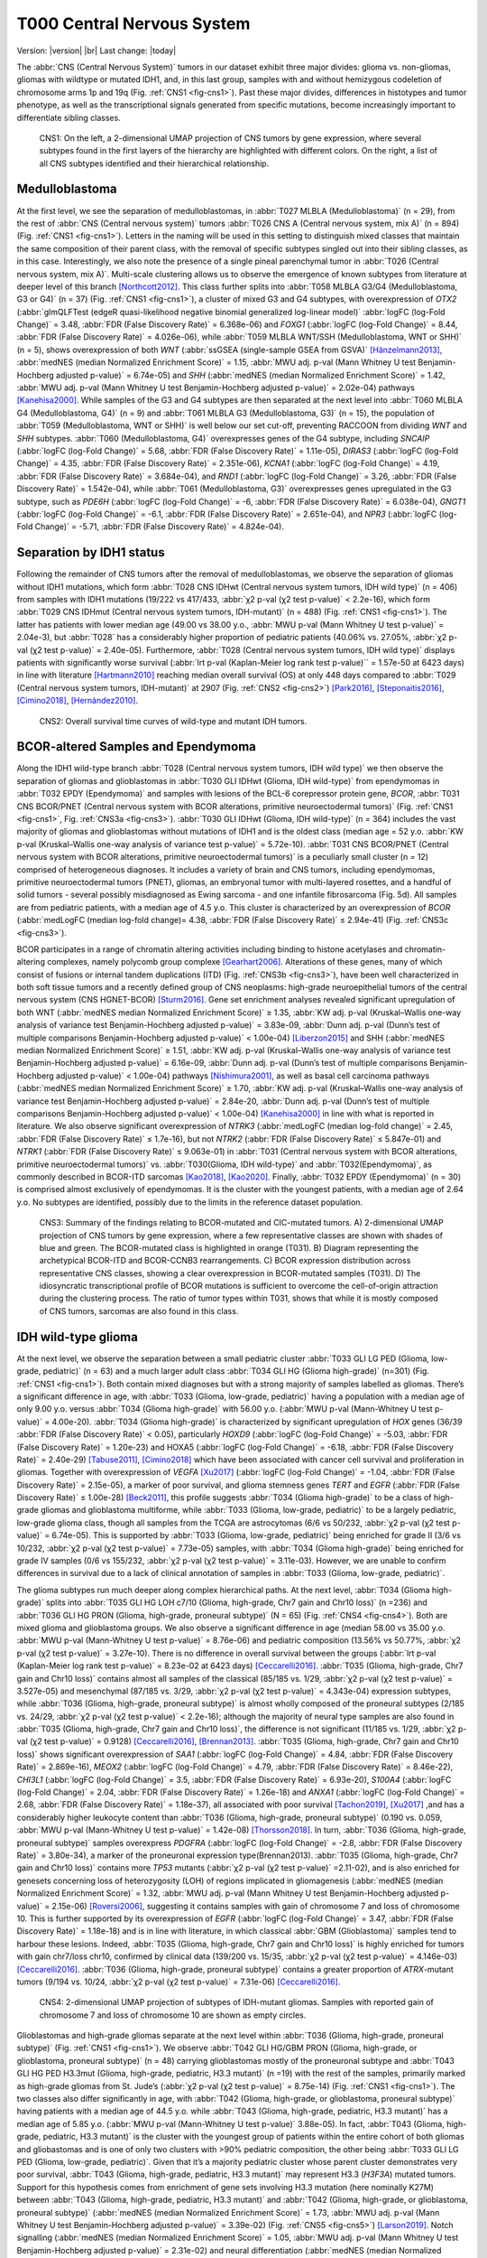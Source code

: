 .. |br| raw:: html

  <br/>

===========================
T000 Central Nervous System 
===========================

Version: |version|
|br| 
Last change: |today|

The :abbr:`CNS (Central Nervous System)` tumors in our dataset exhibit three major divides: 
glioma vs. non-gliomas, gliomas with wildtype or mutated IDH1, 
and, in this last group, samples with and without hemizygous 
codeletion of chromosome arms 1p and 19q (Fig. :ref:`CNS1 <fig-cns1>`). 
Past these major 
divides, differences in histotypes and tumor phenotype, as well 
as the transcriptional signals generated from specific mutations, 
become increasingly important to differentiate sibling classes. 

.. figure:: /img/cns1.png
   :alt: Fig. CNS1
   :name: fig-cns1
   :width: 600px
   
   CNS1: On the left, a 2-dimensional UMAP projection of CNS tumors by gene expression, where several subtypes 
   found in the first layers of the hierarchy are highlighted with different colors. On the right, a list of all CNS subtypes identified
   and their hierarchical relationship. 


Medulloblastoma
===============

At the first level, we see the separation of medulloblastomas, 
in :abbr:`T027 MLBLA (Medulloblastoma)` (n = 29), from the rest of :abbr:`CNS (Central nervous system)` 
tumors :abbr:`T026 CNS A (Central nervous system, mix A)` (n = 894) 
(Fig. :ref:`CNS1 <fig-cns1>`). Letters in the naming will be used in this setting to distinguish mixed 
classes that maintain the same composition of their parent class, with the removal of 
specific subtypes singled out into their sibling classes, as in this case. Interestingly, 
we also note the presence of a single pineal parenchymal tumor in :abbr:`T026 (Central nervous system, mix A)`. Multi-scale clustering 
allows us to observe the emergence of known subtypes from literature at deeper level of 
this branch [Northcott2012]_. This class further splits into :abbr:`T058 MLBLA G3/G4 (Medulloblastoma, G3 or G4)` (n = 37) 
(Fig. :ref:`CNS1 <fig-cns1>`), a cluster of mixed G3 and G4 subtypes, with overexpression of *OTX2* (:abbr:`glmQLFTest (edgeR quasi-likelihood negative binomial generalized log-linear model)` :abbr:`logFC (log-Fold Change)` = 3.48, :abbr:`FDR (False Discovery Rate)` = 6.368e-06) 
and *FOXG1* (:abbr:`logFC (log-Fold Change)` = 8.44, :abbr:`FDR (False Discovery Rate)` = 4.026e-06), while :abbr:`T059 MLBLA WNT/SSH (Medulloblastoma, WNT or SHH)` (n = 5), shows overexpression 
of both *WNT* (:abbr:`ssGSEA (single-sample GSEA from GSVA)` [Hänzelmann2013]_, :abbr:`medNES (median Normalized Enrichment Score)` = 1.15, 
:abbr:`MWU adj. p-val (Mann Whitney U test Benjamin-Hochberg adjusted p-value)` = 6.74e-05) and *SHH* (:abbr:`medNES (median Normalized Enrichment Score)` = 1.42, :abbr:`MWU adj. p-val (Mann Whitney U test Benjamin-Hochberg adjusted p-value)` = 2.02e-04) 
pathways [Kanehisa2000]_. While samples of the G3 and G4 subtypes are then separated 
at the next level into :abbr:`T060 MLBLA G4 (Medulloblastoma, G4)` (n = 9) and :abbr:`T061 MLBLA G3 (Medulloblastoma, G3)` 
(n = 15), the population of :abbr:`T059 (Medulloblastoma, WNT or SHH)` is 
well below our set cut-off, preventing RACCOON from dividing *WNT* and *SHH* subtypes. :abbr:`T060 (Medulloblastoma, G4)` overexpresses 
genes of the G4 subtype, including *SNCAIP* (:abbr:`logFC (log-Fold Change)` = 5.68, :abbr:`FDR (False Discovery Rate)` = 1.11e-05), *DIRAS3* (:abbr:`logFC (log-Fold Change)` = 4.35, 
:abbr:`FDR (False Discovery Rate)` = 2.351e-06), *KCNA1* (:abbr:`logFC (log-Fold Change)` = 4.19, :abbr:`FDR (False Discovery Rate)` = 3.684e-04), and *RND1* (:abbr:`logFC (log-Fold Change)` = 3.26, :abbr:`FDR (False Discovery Rate)` = 1.542e-04), 
while :abbr:`T061 (Medulloblastoma, G3)` overexpresses genes upregulated in the G3 subtype, 
such as *PDE6H* (:abbr:`logFC (log-Fold Change)` = -6, :abbr:`FDR (False Discovery Rate)` = 6.038e-04), *GNGT1* (:abbr:`logFC (log-Fold Change)` = -6.1, :abbr:`FDR (False Discovery Rate)` = 2.651e-04), 
and *NPR3* (:abbr:`logFC (log-Fold Change)` = -5.71, :abbr:`FDR (False Discovery Rate)` = 4.824e-04). 

Separation by IDH1 status 
=========================

Following the remainder of CNS tumors after the removal of medulloblastomas, 
we observe the separation of gliomas without IDH1 mutations, which form :abbr:`T028 CNS IDHwt (Central nervous system tumors, IDH wild type)` (n = 406) 
from samples with IDH1 mutations (19/222 vs 417/433, :abbr:`χ2 p-val (χ2 test p-value)` < 2.2e-16), which form :abbr:`T029 CNS IDHmut (Central nervous system tumors, IDH-mutant)` (n = 488) (Fig. :ref:`CNS1 <fig-cns1>`). 
The latter has patients with lower median age (49.00 vs 38.00 y.o., :abbr:`MWU p-val (Mann Whitney U test p-value)` = 2.04e-3), but :abbr:`T028` has a considerably higher proportion 
of pediatric patients (40.06% vs. 27.05%, :abbr:`χ2 p-val (χ2 test p-value)` = 2.40e-05). Furthermore, :abbr:`T028 (Central nervous system tumors, IDH wild type)` displays patients with significantly worse survival 
(:abbr:`lrt p-val (Kaplan-Meier log rank test p-value)``  = 1.57e-50 at 6423 days) in line with literature [Hartmann2010]_ reaching median overall 
survival (OS) at only 448 days compared to :abbr:`T029 (Central nervous system tumors, IDH-mutant)` at 2907 (Fig. :ref:`CNS2 <fig-cns2>`) [Park2016]_, [Steponaitis2016]_, [Cimino2018]_, [Hernández2010]_.

.. figure:: /img/cns2.png
   :alt: Fig. CNS2
   :name: fig-cns2
   :width: 300px

   CNS2: Overall survival time curves of wild-type and mutant IDH tumors. 

BCOR-altered Samples and Ependymoma
===================================

Along the IDH1 wild-type branch :abbr:`T028 (Central nervous system tumors, IDH wild type)` we then observe the separation of gliomas and 
glioblastomas in :abbr:`T030 GLI IDHwt (Glioma, IDH wild-type)` from ependymomas in 
:abbr:`T032 EPDY (Ependymoma)` and samples with lesions of the BCL-6 corepressor protein gene, *BCOR*, :abbr:`T031 CNS BCOR/PNET (Central nervous system with BCOR alterations, primitive neuroectodermal tumors)` 
(Fig. :ref:`CNS1 <fig-cns1>`, Fig. :ref:`CNS3a <fig-cns3>`). 
:abbr:`T030 GLI IDHwt (Glioma, IDH wild-type)` (n = 364) includes the vast majority of gliomas and glioblastomas without mutations of IDH1 and is the oldest class 
(median age = 52 y.o. :abbr:`KW p-val (Kruskal–Wallis one-way analysis of variance test p-value)` = 5.72e-10).
:abbr:`T031 CNS BCOR/PNET (Central nervous system with BCOR alterations, primitive neuroectodermal tumors)` is a peculiarly small cluster (n = 12) 
comprised of heterogeneous diagnoses. It includes a variety of brain and 
CNS tumors, including ependymomas, primitive neuroectodermal tumors (PNET), gliomas, an embryonal tumor with multi-layered rosettes, 
and a handful of solid tumors - several possibly misdiagnosed as Ewing sarcoma - and one infantile fibrosarcoma (Fig. 5d). All samples 
are from pediatric patients, with a median age of 4.5 y.o. This cluster is characterized by an overexpression of *BCOR* (:abbr:`medLogFC (median log-fold change)= 4.38, 
:abbr:`FDR (False Discovery Rate)` ≤ 2.94e-41) (Fig. :ref:`CNS3c <fig-cns3>`). 

BCOR participates in a range of chromatin altering activities including binding to histone acetylases and chromatin-altering complexes, 
namely polycomb group complexe [Gearhart2006]_. Alterations of these genes, many of which consist of fusions or internal tandem duplications 
(ITD) (Fig. :ref:`CNS3b <fig-cns3>`), have been well characterized in both soft tissue tumors and a recently defined group of CNS neoplasms:  high-grade 
neuroepithelial tumors of the central nervous system (CNS HGNET-BCOR) [Sturm2016]_. Gene set enrichment analyses revealed significant 
upregulation of both WNT (:abbr:`medNES median Normalized Enrichment Score)` ≥ 1.35, :abbr:`KW adj. p-val (Kruskal–Wallis one-way analysis of variance test Benjamin-Hochberg adjusted p-value)` = 3.83e-09, 
:abbr:`Dunn adj. p-val (Dunn’s test of multiple comparisons Benjamin-Hochberg adjusted p-value)` < 1.00e-04) [Liberzon2015]_ and SHH 
(:abbr:`medNES median Normalized Enrichment Score)` ≥ 1.51, :abbr:`KW adj. p-val (Kruskal–Wallis one-way analysis of variance test Benjamin-Hochberg adjusted p-value)` = 6.16e-09, :abbr:`Dunn adj. p-val (Dunn’s test of multiple comparisons Benjamin-Hochberg adjusted p-value)` < 1.00e-04) pathways [Nishimura2001]_, as well as basal cell carcinoma pathways 
(:abbr:`medNES median Normalized Enrichment Score)` ≥ 1.70, :abbr:`KW adj. p-val (Kruskal–Wallis one-way analysis of variance test Benjamin-Hochberg adjusted p-value)` = 2.84e-20, :abbr:`Dunn adj. p-val (Dunn’s test of multiple comparisons Benjamin-Hochberg adjusted p-value)` < 1.00e-04) [Kanehisa2000]_ in line with what is reported in literature. 
We also observe significant overexpression of *NTRK3* (:abbr:`medLogFC (median log-fold change)` = 2.45, :abbr:`FDR (False Discovery Rate)` ≤ 1.7e-16), but not *NTRK2* (:abbr:`FDR (False Discovery Rate)` ≤ 5.847e-01) and *NTRK1* (:abbr:`FDR (False Discovery Rate)` ≤ 9.063e-01) 
in :abbr:`T031 (Central nervous system with BCOR alterations, primitive neuroectodermal tumors)` vs. :abbr:`T030(Glioma, IDH wild-type)` and :abbr:`T032(Ependymoma)`, as commonly described in BCOR-ITD sarcomas [Kao2018]_, [Kao2020]_. 
Finally, :abbr:`T032 EPDY (Ependymoma)` (n = 30) is comprised almost exclusively of ependymomas. It is the cluster with the youngest patients, with a median age 
of 2.64 y.o. No subtypes are identified, possibly due to the limits in the reference dataset population.

.. figure:: /img/cns3.png
   :alt: Fig. CNS3
   :name: fig-cns3
   :width: 600px

   CNS3: Summary of the findings relating to BCOR-mutated and CIC-mutated tumors. 
   A) 2-dimensional UMAP projection of CNS tumors by gene expression, where a few representative classes are shown with shades of blue and green. 
   The BCOR-mutated class is highlighted in orange (T031). B) Diagram representing the archetypical BCOR-ITD and BCOR-CCNB3 rearrangements. 
   C) BCOR expression distribution across representative CNS classes, showing a clear overexpression in BCOR-mutated samples (T031).  
   D) The idiosyncratic transcriptional profile of BCOR mutations is sufficient to overcome the cell-of-origin attraction during the clustering process. 
   The ratio of tumor types within T031, shows that while it is mostly composed of CNS tumors, sarcomas are also found in this class.  

IDH wild-type glioma
====================

At the next level, we observe the separation between a small pediatric cluster :abbr:`T033 GLI LG PED (Glioma, low-grade, pediatric)` (n = 63) 
and a much larger adult class :abbr:`T034 GLI HG (Glioma high-grade)` (n=301) (Fig. :ref:`CNS1 <fig-cns1>`). Both contain mixed diagnoses but with a 
strong majority of samples labelled as gliomas. There’s a significant difference in age, with :abbr:`T033 (Glioma, low-grade, pediatric)` having a 
population with a median age of only 9.00 y.o. versus :abbr:`T034 (Glioma high-grade)` with 56.00 y.o. (:abbr:`MWU p-val (Mann-Whitney U test p-value)` = 4.00e-20). 
:abbr:`T034 (Glioma high-grade)` is characterized 
by significant upregulation of *HOX* genes (36/39 :abbr:`FDR (False Discovery Rate)` < 0.05), particularly *HOXD9* (:abbr:`logFC (log-Fold Change)` = -5.03, :abbr:`FDR (False Discovery Rate)` = 1.20e-23) and HOXA5 
(:abbr:`logFC (log-Fold Change)` = -6.18, :abbr:`FDR (False Discovery Rate)` = 2.40e-29)  [Tabuse2011]_, [Cimino2018]_ which have been associated with cancer cell survival 
and proliferation in gliomas. Together with overexpression of *VEGFA* [Xu2017]_ (:abbr:`logFC (log-Fold Change)` = -1.04, :abbr:`FDR (False Discovery Rate)` = 2.15e-05), 
a marker of poor survival, and glioma stemness genes *TERT* and *EGFR* (:abbr:`FDR (False Discovery Rate)` ≤ 1.00e-28) [Beck2011]_, this profile suggests :abbr:`T034 (Glioma high-grade)` to be a class of 
high-grade gliomas and glioblastoma multiforme, while :abbr:`T033 (Glioma, low-grade, pediatric)` to be a largely pediatric, low-grade glioma class, though all samples 
from the TCGA are astrocytomas (6/6 vs 50/232, :abbr:`χ2 p-val (χ2 test p-value)` = 6.74e-05). This is supported by :abbr:`T033 (Glioma, low-grade, pediatric)` being enriched for grade II (3/6 vs 10/232, 
:abbr:`χ2 p-val (χ2 test p-value)` = 7.73e-05) samples, with :abbr:`T034 (Glioma high-grade)` being enriched for grade IV samples (0/6 vs 155/232, :abbr:`χ2 p-val (χ2 test p-value)` = 3.11e-03).  However, we are unable 
to confirm differences in survival due to a lack of clinical annotation of samples in :abbr:`T033 (Glioma, low-grade, pediatric)`. 

The glioma subtypes run much deeper along complex hierarchical paths. At the next level, :abbr:`T034 (Glioma high-grade)` splits into :abbr:`T035 GLI HG LOH c7/10 (Glioma, high-grade, Chr7 gain and Chr10 loss)`  (n =236) 
and :abbr:`T036 GLI HG PRON (Glioma, high-grade, proneural subtype)`  (N = 65) (Fig. :ref:`CNS4 <fig-cns4>`). Both are mixed glioma and glioblastoma groups. We also observe a significant difference in age 
(median 58.00 vs 35.00 y.o. :abbr:`MWU p-val (Mann-Whitney U test p-value)` = 8.76e-06) and pediatric composition (13.56% vs 50.77%, :abbr:`χ2 p-val (χ2 test p-value)` = 3.27e-10). 
There is no difference in overall survival between the groups (:abbr:`lrt p-val (Kaplan-Meier log rank test p-value)` = 8.23e-02 at 6423 days) [Ceccarelli2016]_. 
:abbr:`T035 (Glioma, high-grade, Chr7 gain and Chr10 loss)` contains almost all samples of the classical (85/185 vs. 1/29, :abbr:`χ2 p-val (χ2 test p-value)` = 3.527e-05) and mesenchymal (87/185 vs. 3/29, :abbr:`χ2 p-val (χ2 test p-value)` = 4.343e-04)
expression subtypes, while :abbr:`T036 (Glioma, high-grade, proneural subtype)` is almost wholly composed of the proneural subtypes (2/185 vs. 24/29, :abbr:`χ2 p-val (χ2 test p-value)` < 2.2e-16); 
although the majority of neural type samples are also found in :abbr:`T035 (Glioma, high-grade, Chr7 gain and Chr10 loss)`, the difference is not significant (11/185 vs. 1/29, 
:abbr:`χ2 p-val (χ2 test p-value)` = 0.9128) [Ceccarelli2016]_, [Brennan2013]_. :abbr:`T035 (Glioma, high-grade, Chr7 gain and Chr10 loss)` shows significant overexpression of *SAA1* (:abbr:`logFC (log-Fold Change)` = 4.84, 
:abbr:`FDR (False Discovery Rate)` = 2.869e-16), *MEOX2* (:abbr:`logFC (log-Fold Change)` = 4.79, :abbr:`FDR (False Discovery Rate)` = 8.46e-22), *CHI3L1* (:abbr:`logFC (log-Fold Change)` = 3.5, 
:abbr:`FDR (False Discovery Rate)` = 6.93e-20), *S100A4* (:abbr:`logFC (log-Fold Change)` = 2.04, :abbr:`FDR (False Discovery Rate)` = 1.26e-18) 
and *ANXA1* (:abbr:`logFC (log-Fold Change)` = 2.68, :abbr:`FDR (False Discovery Rate)` = 1.18e-37), all associated with poor survival [Tachon2019]_, [Xu2017]_ ,and has a considerably 
higher leukocyte content than :abbr:`T036 (Glioma, high-grade, proneural subtype)` (0.190 vs. 0.059, :abbr:`MWU p-val (Mann-Whitney U test p-value)` = 1.42e-08) [Thorsson2018]_. In turn, :abbr:`T036 (Glioma, high-grade, proneural subtype)` samples overexpress 
*PDGFRA* (:abbr:`logFC (log-Fold Change)` = -2.8, :abbr:`FDR (False Discovery Rate)` = 3.80e-34), a marker of the proneuronal expression type(Brennan2013). :abbr:`T035 (Glioma, high-grade, Chr7 gain and Chr10 loss)` contains more *TP53* 
mutants (:abbr:`χ2 p-val (χ2 test p-value)` =2.11-02), and is also enriched for genesets concerning loss of heterozygosity (LOH) of regions implicated in 
gliomagenesis (:abbr:`medNES (median Normalized Enrichment Score)` = 1.32, :abbr:`MWU adj. p-val (Mann Whitney U test Benjamin-Hochberg adjusted p-value)` = 2.15e-06) [Roversi2006]_, suggesting it contains samples with gain of 
chromosome 7 and loss of chromosome 10. This is further supported by its overexpression of *EGFR* (:abbr:`logFC (log-Fold Change)` = 3.47, :abbr:`FDR (False Discovery Rate)` = 1.18e-18) 
and is in line with literature, in which classical :abbr:`GBM (Glioblastoma)` samples tend to harbour these lesions. Indeed, :abbr:`T035 (Glioma, high-grade, Chr7 gain and Chr10 loss)` is highly enriched for 
tumors with gain chr7/loss chr10, confirmed by clinical data (139/200 vs. 15/35, :abbr:`χ2 p-val (χ2 test p-value)` = 4.146e-03) [Ceccarelli2016]_. 
:abbr:`T036 (Glioma, high-grade, proneural subtype)` contains a greater proportion of *ATRX*-mutant tumors (9/194 vs. 10/24, :abbr:`χ2 p-val (χ2 test p-value)` = 7.31e-06) [Ceccarelli2016]_.


.. figure:: /img/cns4.png
   :alt: Fig. CNS4
   :name: fig-cns4
   :width: 400px
   
   CNS4: 2-dimensional UMAP projection of subtypes of IDH-mutant gliomas. 
   Samples with reported gain of chromosome 7 and loss of chromosome 10 are shown as empty circles.


Glioblastomas and high-grade gliomas separate at the next level within :abbr:`T036 (Glioma, high-grade, proneural subtype)` (Fig. :ref:`CNS1 <fig-cns1>`). We observe :abbr:`T042 GLI HG/GBM PRON (Glioma, high-grade, or glioblastoma, proneural subtype)`  (n = 48) 
carrying glioblastomas mostly of the proneuronal subtype and :abbr:`T043 GLI HG PED H3.3mut (Glioma, high-grade, pediatric, H3.3 mutant)` (n =19) with the rest of the samples, primarily 
marked as high-grade gliomas from St. Jude’s (:abbr:`χ2 p-val (χ2 test p-value)` = 8.75e-14) (Fig. :ref:`CNS1 <fig-cns1>`). The two classes also differ significantly in age, 
with :abbr:`T042 (Glioma, high-grade, or glioblastoma, proneural subtype)` having patients with a median age of 44.5 y.o. while :abbr:`T043 (Glioma, high-grade, pediatric, H3.3 mutant)` 
has a median age of 5.85 y.o. (:abbr:`MWU p-val (Mann-Whitney U test p-value)` 3.88e-05). In fact, :abbr:`T043 (Glioma, high-grade, pediatric, H3.3 mutant)` 
is the cluster with the youngest group of patients within the entire cohort of both gliomas and gliobastomas and is one of only two 
clusters with >90% pediatric composition, the other being :abbr:`T033 GLI LG PED (Glioma, low-grade, pediatric)`. Given that it’s a majority pediatric cluster whose parent 
cluster demonstrates very poor survival, :abbr:`T043 (Glioma, high-grade, pediatric, H3.3 mutant)` may represent H3.3 (*H3F3A*) mutated tumors. Support for this hypothesis comes from 
enrichment of gene sets involving H3.3 mutation (here nominally K27M) between :abbr:`T043 (Glioma, high-grade, pediatric, H3.3 mutant)` and :abbr:`T042 (Glioma, high-grade, or glioblastoma, proneural subtype)` 
(:abbr:`medNES (median Normalized Enrichment Score)` = 1.73, :abbr:`MWU adj. p-val (Mann Whitney U test Benjamin-Hochberg adjusted p-value)` = 3.39e-02) (Fig. :ref:`CNS5 <fig-cns5>`) [Larson2019]_. 
Notch signalling (:abbr:`medNES (median Normalized Enrichment Score)` = 1.05, :abbr:`MWU adj. p-val (Mann Whitney U test Benjamin-Hochberg adjusted p-value)` = 2.31e-02) and neural differentiation 
(:abbr:`medNES (median Normalized Enrichment Score)` = 1.04, :abbr:`MWU adj. p-val (Mann Whitney U test Benjamin-Hochberg adjusted p-value)` =6.10e-03) [Schaefer2009]_. 
genesets are also enriched in :abbr:`T043 (Glioma, high-grade, pediatric, H3.3 mutant)` and are a feature of these tumors. [Paugh2011]_, [Chen2020]_ Going back up along the hierarchy, 
:abbr:`T035 GLI HG LOH c7/10 (Glioma, high-grade, Chr7 gain and Chr10 loss)`  also splits in two (Fig. :ref:`CNS1 <fig-cns1>`), with :abbr:`T037 GLI HG NEUR DIFFhigh (Glioma, high-grade, neural differentiation)`  (n = 93) being comprised of gliomas and glioblastomas of 
the classical (49/68 vs. 36/117, :abbr:`χ2 p-val (χ2 test p-value)` = 1.29e-07) and neural subtypes (8/68 vs. 3/117, :abbr:`χ2 p-val (χ2 test p-value)` = 2.58e-02) and :abbr:`T038 GLI HG/GBM MES/CLASS (Glioma, high-grade, or glioblastoma, mesenchymal or classical subtype)`  (n = 143) 
carrying a mixture of glioblastomas multiforme subtypes. :abbr:`T037 (Glioma, high-grade, neural differentiation)` is composed of a majority of astrocytomas (34/78 vs. 10/118), :abbr:`χ2 p-val (χ2 test p-value)` = 3.13e-08) 
while :abbr:`T038 (Glioma, high-grade, or glioblastoma, mesenchymal or classical subtype)` contains a majority of glioblastomas (31/78 vs. 100/118, :abbr:`χ2 p-val (χ2 test p-value)` = 9.30e-11). 
Interestingly, while almost all of the gliomas in :abbr:`T038 (Glioma, high-grade, or glioblastoma, mesenchymal or classical subtype)` 
are marked as IDH1 wild type, a handful of samples are IDH1-mutant (0/84 vs. 10/114, :abbr:`χ2 p-val (χ2 test p-value)` = 1.40e-2), suggesting these may be passenger rather 
than driver mutations. :abbr:`T038 (Glioma, high-grade, or glioblastoma, mesenchymal or classical subtype)` also has significantly higher leukocyte fraction (0.178 vs. 0.248, :abbr:`MWU p-val (Mann-Whitney U test p-value)` = 1.77e-02). There are no differences in 
proportion of gain chr7/loss chr10 samples (:abbr:`χ2 p-val (χ2 test p-value)` = 3.80e-01).

.. figure:: /img/cns5.png
   :alt: Fig. CNS5
   :name: fig-cns5
   :width: 500px
   
   CNS5: Per sample Normalized Enrichment Score (NES) distributions of gene sets characterizing the H3.3-mutant glioma subtype.

The remaining subtypes are found in the child classes of :abbr:`T038 (Glioma, high-grade, or glioblastoma, mesenchymal or classical subtype)` (Fig. :ref:`CNS1 <fig-cns1>`): we find the majority of classical samples (31/34 vs 2/27, vs 1/43, 
:abbr:`χ2 p-val (χ2 test p-value)` < 2.2e-16) in :abbr:`T039 GLI HG/GBM CLASS (Glioma, high-grade, or glioblastoma, classical subtype)`  (n = 37), mesenchymal subtype samples in both :abbr:`T040 (Glioma, high-grade, or glioblastoma, mesenchymal subtype)` GLI HG/GBM MES (n = 36) and 
:abbr:`T041 GLI HG/GBM NEUR (Glioma, high-grade, or glioblastoma, neural subtype)` (n=57) (3/34 vs. 24/27 vs. 38/43, :abbr:`χ2 p-val (χ2 test p-value)` = 3.28e-14). :abbr:`T040 (Glioma, high-grade, or glioblastoma, mesenchymal subtype)` contains two concurrent *PIK3CA* and 
*NF1*-mutated samples (:abbr:`χ2 p-val (χ2 test p-value)` = 2.73e-02), *NF1* mutations are typical of mesenchymal :abbr:`GBM (Glioblastoma)` [Fadhlullah2019]_. :abbr:`T041 (Glioma, high-grade, or glioblastoma, neural subtype)` inherits all 
*IDH1*-mutants (0/34 vs. 0/26 vs. 10/42, :abbr:`χ2 p-val (χ2 test p-value)`  = 3.64e-04) and is enriched for *TP53* mutants (0/5 vs. 0/5 vs 5/6, :abbr:`χ2 p-val (χ2 test p-value)` = 1.38e-2). 
Patients at :abbr:`T039 (Glioma, high-grade, or glioblastoma, classical subtype)` have the best overall survival, reaching median :abbr:`OS (Overall Survival)` at 375 days post diagnosis, while those in :abbr:`T040 (Glioma, high-grade, or glioblastoma, mesenchymal subtype)` have the worst, 
reaching median :abbr:`OS (Overall Survival)` at 225 days (:abbr:`lrt p-val (Kaplan-Meier log rank test p-value)` = 3.44e-02 at 2549 days). These clusters differ in their share of *TERT* promoter mutations and 
*ATRX* mutations when available, respectively, with :abbr:`T039 (Glioma, high-grade, or glioblastoma, classical subtype)` and :abbr:`T040 (Glioma, high-grade, or glioblastoma, mesenchymal subtype)` comprised of samples with *TERT* promoter mutants (8/8 vs. 9/9 vs. 4/9, :abbr:`χ2 p-val (χ2 test p-value)` = 2.89e-03)
while :abbr:`T041 (Glioma, high-grade, or glioblastoma, neural subtype)` contains all *ATRX*-mutants (0/33 vs. 0/25 vs. 7/40, :abbr:`χ2 p-val (χ2 test p-value)` = 4.23e-03). Examination of telomere maintenance pathways reveals samples
with relevant data in :abbr:`T041 (Glioma, high-grade, or glioblastoma, neural subtype)` to be driven more by *ATRX* mutations (0/8 vs. 0/8, 4/5, :abbr:`χ2 p-val (χ2 test p-value)` =1.4513-02) while its siblings are wholly driven by 
*TERT* mutations (8/8, 8/8, 4/5, :abbr:`χ2 p-val (χ2 test p-value)` = 3.87e-03). Analysis of gene sets for relevant pathways shows :abbr:`T040 (Glioma, high-grade, or glioblastoma, mesenchymal subtype)` to be enriched for mesenchymal 
:abbr:`GBM (Glioblastoma)` over its siblings (:abbr:`medNES (median Normalized Enrichment Score)` ≥ 1.27, :abbr:`KW adj. p-val (Kruskal–Wallis one-way analysis of variance test Benjamin-Hochberg adjusted p-value)` = 8.91e-14, :abbr:`Dunn adj. p-val (Dunn’s test of multiple comparisons Benjamin-Hochberg adjusted p-value)` < 1e-04), 
while :abbr:`T041 (Glioma, high-grade, or glioblastoma, neural subtype)` is enriched for neural 
:abbr:`GBM (Glioblastoma)` (:abbr:`medNES (median Normalized Enrichment Score)` ≥ 1.38, :abbr:`KW adj. p-val (Kruskal–Wallis one-way analysis of variance test Benjamin-Hochberg adjusted p-value)` = 5.59e-14, :abbr:`Dunn adj. p-val (Dunn’s test of multiple comparisons Benjamin-Hochberg adjusted p-value)` < 1e-04), 
suggesting this subtype has a more neural than mesenchymal identity. 
This is further supported by :abbr:`T041 (Glioma, high-grade, or glioblastoma, neural subtype)`’s inheritance of the majority of neural (0/34 vs. 1/27 vs. 2/43, :abbr:`χ2 p-val (χ2 test p-value)` = 4.60e-01) and proneural samples 
(0/34 vs. 0/27 vs. 2/43, :abbr:`χ2 p-val (χ2 test p-value)` = 2.35e-01), though neither reach significance. 

While it is surprising to see two unrelated clusters of glioblastomas containing large populations of classical expression subtype glioblastomas, 
:abbr:`T037 (Glioma, high-grade, neural differentiation)` and :abbr:`T039 (Glioma, high-grade, or glioblastoma, classical subtype)`, closer examination reveals :abbr:`T039 (Glioma, high-grade, or glioblastoma, classical subtype)` to represent a bona fide classical :abbr:`GBM (Glioblastoma)` subtype, supported by significant enrichment of classical 
glioblastoma gene signatures (:abbr:`medNES (median Normalized Enrichment Score)`  1.15, :abbr:`MWU adj. p-val (Mann Whitney U test Benjamin-Hochberg adjusted p-value)` = 1.61e-08), and by its higher proportion of classical samples 
(31/34 vs. 49/68, :abbr:`FET p-val (Fisher Exact Test p-value)` = 3.94e-02) (Fig. :ref:`CNS6 <fig-cns6>`). :abbr:`T037 (Glioma, high-grade, neural differentiation)` is instead enriched for neural (:abbr:`medNES (median Normalized Enrichment Score)` = 1.79, :abbr:`MWU adj. p-val (Mann Whitney U test Benjamin-Hochberg adjusted p-value)` = 1.87e-13) 
and proneural signatures (:abbr:`medNES (median Normalized Enrichment Score)` = 1.15, :abbr:`MWU adj. p-val (Mann Whitney U test Benjamin-Hochberg adjusted p-value)` = 8.81e-05) over :abbr:`T039 (Glioma, high-grade, or glioblastoma, classical subtype)` (Fig. :ref:`CNS6 <fig-cns6>`). Furthermore, the presence of a sizeable 
astrocytoma/glioma component in :abbr:`T037 (Glioma, high-grade, neural differentiation)` suggests it may represent a more “mixed” phenotype of glioma than its sibling :abbr:`T038 (Glioma, high-grade, or glioblastoma, mesenchymal or classical subtype)`, whose 
children separate into histotype-specific component clusters of :abbr:`GBM (Glioblastoma)`. Indeed, :abbr:`T037 (Glioma, high-grade, neural differentiation)` is enriched for neural and proneural signatures against 
all children of :abbr:`T038 (Glioma, high-grade, or glioblastoma, mesenchymal or classical subtype)` (:abbr:`medNES (median Normalized Enrichment Score)` ≤ 1.04, :abbr:`KW adj. p-val (Kruskal–Wallis one-way analysis of variance test Benjamin-Hochberg adjusted p-value)` ≤ 4.07e-16) (Fig. :ref:`CNS6 <fig-cns6>`). 
We hypothesize :abbr:`T037 (Glioma, high-grade, neural differentiation)` represents a more neurally differentiated 
class, transcending canonical subtyping. This is further supported by enrichment of genes pertaining to neural development (:abbr:`medNES (median Normalized Enrichment Score)` = 1.06, 
:abbr:`KW adj. p-val (Kruskal–Wallis one-way analysis of variance test Benjamin-Hochberg adjusted p-value)` = 7.01e-14, :abbr:`Dunn adj. p-val (Dunn’s test of multiple comparisons Benjamin-Hochberg adjusted p-value)` < 0.05) and differentiation (:abbr:`medNES (median Normalized Enrichment Score)` = 1.11, 
:abbr:`KW adj. p-val (Kruskal–Wallis one-way analysis of variance test Benjamin-Hochberg adjusted p-value)` = 2.24e-12, :abbr:`Dunn adj. p-val (Dunn’s test of multiple comparisons Benjamin-Hochberg adjusted p-value)` < 0.001) [TGOC2019]_, [Ashburner2000]_ 
in :abbr:`T037 (Glioma, high-grade, neural differentiation)` with respect to :abbr:`T039 (Glioma, high-grade, or glioblastoma, classical subtype)`, :abbr:`T040 (Glioma, high-grade, or glioblastoma, mesenchymal subtype)`, and :abbr:`T041 (Glioma, high-grade, or glioblastoma, neural subtype)` (Fig. :ref:`CNS6 <fig-cns6>`). 

.. figure:: /img/cns6.png
   :alt: Fig. CNS6
   :name: fig-cns6
   :width: 800px
   
   CNS6: Per sample Normalized Enrichment Score (NES) distributions of gene sets characterizing gliomas with high neural differentiation.

IDH-mutant glioma
=================

Along the alternative branch hosting IDH-mutant gliomas (:abbr:`T029 (Central nervous system tumors, IDH-mutant)`) we find that the hemizygous codeletion of chromosome arms 
1p and 19q is a major driver in the separation of classes: we find samples with codeletion in :abbr:`T044 GLI IHDmut CODEL Glioblastoma, IDH-mutant 1p19q codeletion)` (n = 270) 
and samples without codeletion in :abbr:`T045 GLI IDHmut noCODEL (Glioblastoma, IDH-mutant without 1p19q codeletion)` (n = 218) (168/ 221 vs. 1/213, :abbr:`χ2 p-val (χ2 test p-value)` < 2.2e-16) (Fig. :ref:`CNS1 <fig-cns1>`, c). 
Though :abbr:`T044 (Glioblastoma, IDH-mutant 1p19q codeletion)` has significantly older patients (median age 40 vs. 36 y.o. :abbr:`MWU p-val (Mann-Whitney U test p-value)` = 2.56e-03), it has a slightly larger pediatric 
population (28.14% vs. 25.69%). According to the clinical information from TGCA, :abbr:`T044 (Glioblastoma, IDH-mutant 1p19q codeletion)` contains significantly more tumors with *TERT* 
promoter mutations (89/125 vs. 6/124, :abbr:`χ2 p-val (χ2 test p-value)` < 2.2e-16), while :abbr:`T045 (Glioblastoma, IDH-mutant without 1p19q codeletion)` is enriched for *ATRX* mutants (23/ 221 vs. 155/211, :abbr:`χ2 p-val (χ2 test p-value)` < 2.2e-16). 
:abbr:`T044 (Glioblastoma, IDH-mutant 1p19q codeletion)` contains a majority of oligodendrogliomas (134/198 vs. 28/183, :abbr:`χ2 p-val (χ2 test p-value)` < 2.2e-16) while :abbr:`T045 (Glioblastoma, IDH-mutant without 1p19q codeletion)` contains a majority of astrocytomas 
(17/198 vs. 97/183, :abbr:`χ2 p-val (χ2 test p-value)` < 2.2e-16). However, despite differences in codeletion status, we find no difference in overall survival 
between the two groups (:abbr:`lrt p-val (Kaplan-Meier log rank test p-value)` = 3.78e-01 at 5546 days).
Following along :abbr:`T044 (Glioblastoma, IDH-mutant 1p19q codeletion)`, we observe the singling out of a small set of low-grade gliomas (n = 12/30 vs 4/240, :abbr:`χ2 p-val (χ2 test p-value)` = 1.54e-15) and 
dysembryoplastic neuroepithelial tumors (DNET) (10/30 vs. 2/240, :abbr:`χ2 p-val (χ2 test p-value)` = 1.67e-14) in :abbr:`T046 GLI LG IDHmut CODEL/DNET (Glioma, IDH-mutant, 1p19q codeletion or dysembryoplastic neuroepithelial tumors)`  (n = 30) 
from the rest of the gliomas in :abbr:`T047 GLI IHDmut CODEL A (Glioblastoma, IDH-mutant 1p19q codeletion mix A)`  (n = 240). There is a significant age disparity between the two clusters 
(14.11 vs. 41 y.o., :abbr:`MWU p-val (Mann-Whitney U test p-value)` = 9.61e-11) as the former class is made up entirely of pediatric samples.
:abbr:`T047 (Glioblastoma, IDH-mutant 1p19q codeletion mix A)` further split by age and histotype. :abbr:`T048  GLI IHDmut MULTICELL NET (Glioma, IDH-mutant, multicellular network)` (n = 67) has significantly younger patients than :abbr:`T049 GLI IHDmut CODEL B (Glioblastoma, IDH-mutant 1p19q codeletion mix B)` (n = 173) 
(median 35.00 vs 44.00 y.o. :abbr:`MWU p-val (Mann-Whitney U test p-value)` = 2.26e-03) due to its larger pediatric component (38.80% vs. 11.56%, :abbr:`χ2 p-val (χ2 test p-value)` = 3.70e-06). There is no 
difference in overall survial (:abbr:`lrt p-val (Kaplan-Meier log rank test p-value)` = 6.23e-02 at 5546 days). While :abbr:`T048 (Glioma, IDH-mutant, multicellular network)` contains more astrocytomas (13/48 vs 4/150, :abbr:`χ2 p-val (χ2 test p-value)` = 7.06e-07), 
:abbr:`T049 (Glioblastoma, IDH-mutant 1p19q codeletion mix B)` has a considerably higher oligodendroglioma population (20/48 vs 114/150, :abbr:`χ2 p-val (χ2 test p-value)` = 2.14e-05). According to TCGA data, :abbr:`T048 (Glioma, IDH-mutant, multicellular network)` is enriched for 
*EGFR* (3/33 vs. 0/87, :abbr:`χ2 p-val (χ2 test p-value)`  = 2.83e-02), *ATRX* (12/33 vs. 6/87, :abbr:`χ2 p-val (χ2 test p-value)` = 1.77e-04) and *TP53*-mutant tumors (13/33 vs. 7/87, :abbr:`χ2 p-val (χ2 test p-value)` = 1.23e-04), 
while :abbr:`T049 (Glioblastoma, IDH-mutant 1p19q codeletion mix B)` contains more *CIC* (:abbr:`χ2 p-val (χ2 test p-value)` = 1/33 vs. 48/87, 6.33e-07), *FUBP1* (1/33 vs. 22/87, :abbr:`χ2 p-val (χ2 test p-value)` = 1.22e-02) and *NOTCH1* (0/33 vs. 19/87, :abbr:`χ2 p-val (χ2 test p-value)` = 8.14e-03) 
mutants (Fig. :ref:`CNS7 <fig-cns7>`). Most tumors in :abbr:`T048 (Glioma, IDH-mutant, multicellular network)` are neural (46/49 vs. 38/144, :abbr:`χ2 p-val (χ2 test p-value)` = 7.39e-16), while the majority of those in :abbr:`T049 (Glioblastoma, IDH-mutant 1p19q codeletion mix B)` are proneural 
(2/49 vs. 105/144, :abbr:`χ2 p-val (χ2 test p-value)` = 2.26e-16). Most importantly, and quite unexpectedly, :abbr:`T048 (Glioma, IDH-mutant, multicellular network)` is mostly composed of IDH1 wild-type (16/53) and non-codeleted 
samples (45/53). It is not clear why this class is found within the IDH1-codeleted branch. 

.. figure:: /img/cns7.png
   :alt: Fig. CNS7
   :name: fig-cns7
   :width: 800px
   
   CNS7: Top and center, per sample Normalized Enrichment Score (NES) distributions of gene sets characterizing the gliomas subtype with multicellular network overexpression.
   Bottom, per sample expression distributions of *NOTCH1* and *GAP43* genes in gliomas subtypes with or without multicellular network overexpression. 

Gene set enrichment analysis reveals that every locus available for chr1p, with the expectation of chr1p11, (:abbr:`MWU p-val (Mann-Whitney U test p-value)` ≤ 8.35e-04) and chr19q 
(:abbr:`MWU p-val (Mann-Whitney U test p-value)` ≤ 5.18e-23) are significantly downregulated in :abbr:`T049 (Glioblastoma, IDH-mutant 1p19q codeletion mix B)` compared to :abbr:`T048 (Glioma, IDH-mutant, multicellular network)`, confirming more severe population-wide loss of these loci in 
:abbr:`T049 (Glioblastoma, IDH-mutant 1p19q codeletion mix B)` vs. :abbr:`T048 (Glioma, IDH-mutant, multicellular network)` and supporting that, true to their annotation, the majority of samples in :abbr:`T048 (Glioma, IDH-mutant, multicellular network)` have normal expression of these loci, in spite of 
their transcriptional similarities with the codeleted branch. The overall expression profile of both IDH wild type and non-codeleted tumors within 
:abbr:`T048 (Glioma, IDH-mutant, multicellular network)` have a high correlation with true chr1p/19q co-deleted IDHmut gliomas within :abbr:`T044 (Glioblastoma, IDH-mutant 1p19q codeletion)` (R ≥ 0.802, Pearson correlation p-val < 2.20e-16). 
Further examination of gene sets upregulated in :abbr:`T048 (Glioma, IDH-mutant, multicellular network)` compared to its sibling class :abbr:`T049 (Glioblastoma, IDH-mutant 1p19q codeletion mix B)`, its uncle class :abbr:`T045 (Glioblastoma, IDH-mutant without 1p19q codeletion)` GLI IDHmut noCODEL, and its cousin 
class :abbr:`T030 GLI IDHwt (Glioma, IDH wild-type)` revealed significant upregulation of genesets related to neuron-neuron synaptic transmission (:abbr:`KW adj. p-val (Kruskal–Wallis one-way analysis of variance test Benjamin-Hochberg adjusted p-value)` = 2.35e-89, 
:abbr:`medNES (median Normalized Enrichment Score)` = 1.13, :abbr:`Dunn adj. p-val (Dunn’s test of multiple comparisons Benjamin-Hochberg adjusted p-value)`-val < 1.00e-04), synaptic plasticity (:abbr:`KW adj. p-val (Kruskal–Wallis one-way analysis of variance test Benjamin-Hochberg adjusted p-value)` = 5.23e-85, :abbr:`medNES (median Normalized Enrichment Score)` = 1.30, :abbr:`Dunn adj. p-val (Dunn’s test of multiple comparisons Benjamin-Hochberg adjusted p-value)`-val < 1.00e-04), 
neurite formation (:abbr:`KW adj. p-val (Kruskal–Wallis one-way analysis of variance test Benjamin-Hochberg adjusted p-value)` = 2.45e-51, :abbr:`medNES (median Normalized Enrichment Score)` = 1.15, :abbr:`Dunn adj. p-val (Dunn’s test of multiple comparisons Benjamin-Hochberg adjusted p-value)` < 1.00e-04) [Jassal2020]_, and microtubule polymerization 
(:abbr:`KW adj. p-val (Kruskal–Wallis one-way analysis of variance test Benjamin-Hochberg adjusted p-value)` = 1.59e-63, :abbr:`medNES (median Normalized Enrichment Score)` = 1.10, :abbr:`Dunn adj. p-val (Dunn’s test of multiple comparisons Benjamin-Hochberg adjusted p-value)`-val < 1.00e-04) (Fig. :ref:`CNS7 <fig-cns7>`). We also observe upregulation of glutaminergic signalling (:abbr:`KW adj. p-val (Kruskal–Wallis one-way analysis of variance test Benjamin-Hochberg adjusted p-value)` = 1.06e-102, 
:abbr:`medNES (median Normalized Enrichment Score)` = 1.31, :abbr:`Dunn adj. p-val (Dunn’s test of multiple comparisons Benjamin-Hochberg adjusted p-value)`< 1.00e-04), particularly of AMPA cationic channel activity (:abbr:`KW adj. p-val (Kruskal–Wallis one-way analysis of variance test Benjamin-Hochberg adjusted p-value)` = 9.08e-59, :abbr:`medNES (median Normalized Enrichment Score)` = 1.43, :abbr:`Dunn adj. p-val (Dunn’s test of multiple comparisons Benjamin-Hochberg adjusted p-value)` < 1.00e-04), 
including AMPA-dependent synaptic plasticity (:abbr:`KW adj. p-val (Kruskal–Wallis one-way analysis of variance test Benjamin-Hochberg adjusted p-value)` = 7.36-84, :abbr:`Dunn adj. p-val (Dunn’s test of multiple comparisons Benjamin-Hochberg adjusted p-value)` < 1.00e-04), and of extracellular calcium export (:abbr:`KW adj. p-val (Kruskal–Wallis one-way analysis of variance test Benjamin-Hochberg adjusted p-value)` = 7.61e-93, 
:abbr:`Dunn adj. p-val (Dunn’s test of multiple comparisons Benjamin-Hochberg adjusted p-value)` < 1.00e-04, :abbr:`medNES (median Normalized Enrichment Score)` = 1.14) [Venkataramani2019]_, [Venkatesh2019]_, [Jassal2020]_ (Fig. :ref:`CNS7 <fig-cns7>`). 
We also observe increases in gap junction formation (:abbr:`KW adj. p-val (Kruskal–Wallis one-way analysis of variance test Benjamin-Hochberg adjusted p-value)` = 5.81e-35, :abbr:`medNES (median Normalized Enrichment Score)` = 2.39, :abbr:`Dunn adj. p-val (Dunn’s test of multiple comparisons Benjamin-Hochberg adjusted p-value)` < 1.00e-04) and connexin binding 
(:abbr:`KW adj. p-val (Kruskal–Wallis one-way analysis of variance test Benjamin-Hochberg adjusted p-value)` = 3.61e-28, :abbr:`medNES (median Normalized Enrichment Score)` = 1.26, :abbr:`Dunn adj. p-val (Dunn’s test of multiple comparisons Benjamin-Hochberg adjusted p-value)` < 1.00e-04) (Fig. :ref:`CNS7 <fig-cns7>`). 
Taken together, these results suggest :abbr:`T048 (Glioma, IDH-mutant, multicellular network)` to be composed of gliomas of a recently described multicellular network phenotype, a pro-invasive and 
radioresistant resistant mode of glioma growth [Osswald2015]_. Gene expression analysis reveals significant upregulation of *GAP34* in :abbr:`T048 (Glioma, IDH-mutant, multicellular network)` 
vs. other IDH1-mutant tumor groups (:abbr:`T045 (Glioblastoma, IDH-mutant without 1p19q codeletion)` and :abbr:`T049 (Glioblastoma, IDH-mutant 1p19q codeletion mix B)`) (:abbr:`medLogFC (median Log-fold Change)` = 1.33, :abbr:`FDR (False Discovery Rate)` ≤ 1.80e-13), the principal gap-junction protein mediating this 
phenotype [Osswald2015]_, as well as *NOTCH1* underexpression (:abbr:`medLogFC (median Log-fold Change)`= -1.16, :abbr:`FDR (False Discovery Rate)` ≤ 1.950e-06) and downregulation of *NOTCH1* signalling 
(:abbr:`KW adj. p-val (Kruskal–Wallis one-way analysis of variance test Benjamin-Hochberg adjusted p-value)` = 1.65e-45, :abbr:`medNES (median Normalized Enrichment Score)` = 0.92, :abbr:`Dunn adj. p-val (Dunn’s test of multiple comparisons Benjamin-Hochberg adjusted p-value)`-val < 0.05) [Jassal2020]_ over all other glioma types, the crucial determinant of this phenotype [Jung2021]_ (Fig. :ref:`CNS7 <fig-cns7>`). 
This is despite the lack of *NOTCH1*-mutant samples in :abbr:`T048 (Glioma, IDH-mutant, multicellular network)`; :abbr:`T049 (Glioblastoma, IDH-mutant 1p19q codeletion mix B)` contains the majority NOTCH1 mutants of the glioma cohort (vs. :abbr:`T048 (Glioma, IDH-mutant, multicellular network)`, :abbr:`T045 (Glioblastoma, IDH-mutant without 1p19q codeletion)`, and T030, 0/33 vs. 19/87 vs. 4/113 vs. 0/52, :abbr:`χ2 p-val (χ2 test p-value)` = 2.29e-07) 
and exhibits the highest *NOTCH1* expression (:abbr:`medLogFC (median Log-fold Change)`= 0.83, :abbr:`FDR (False Discovery Rate)` ≤ 2.961e-02), so we speculate these NOTCH1 mutations to be gain-of-function. However, despite this phenotype displaying radioresistance, samples in :abbr:`T048 (Glioma, IDH-mutant, multicellular network)` show no significant differences in overall survival compared to other IDH-mutated glioma groups (:abbr:`T045 (Glioblastoma, IDH-mutant without 1p19q codeletion)` and :abbr:`T049 (Glioblastoma, IDH-mutant 1p19q codeletion mix B)`) at 6423 days.
We speculate this novel phenotype may have good transcriptional affinity with chr1p/19q codeletion, in spite of the lack of apparent lesions 
in the region.
Though this phenotype is mostly associated with astrocytomas [Osswald2015]_,  :abbr:`T048 (Glioma, IDH-mutant, multicellular network)` is a mixed cluster – containing large amounts of both 
astrocytomas and oligodendrogliomas. :abbr:`T048 (Glioma, IDH-mutant, multicellular network)` then splits in two classes (Fig. :ref:`CNS1 <fig-cns1>`), with different histological populations; 
:abbr:`T050 GLI IDHmut MULTICELL NET OLIGOD (Glioma, IDH-mutant, multicellular network, oligodendroglioma)`  (n = 31) contains more oligodendrogliomas (15/22 vs. 5/26, :abbr:`χ2 p-val (χ2 test p-value)` = 1.73-3) than :abbr:`T051 GLI IDHmut MULTICELL NET ASTROC (Glioma, IDH-mutant, multicellular network, astrocytoma)`  (n = 36), 
which instead is populated by astrocytomas (0/22 vs. 13/26, :abbr:`χ2 p-val (χ2 test p-value)` = 3.74e-04) [Davare2018]_, [Zhang2017]_. 
:abbr:`T050 (Glioma, IDH-mutant, multicellular network, oligodendroglioma)` also inherits the 
majority of chr1p/19q codelted samples (7/16 vs. 1/29, :abbr:`χ2 p-val (χ2 test p-value)` = 1.91e-02).
Similarly, :abbr:`T049 (Glioblastoma, IDH-mutant 1p19q codeletion mix B)` splits by histological composition (Fig. :ref:`CNS1 <fig-cns1>`) with :abbr:`T052 GLI IHDmut CODEL NOTCH1 (Glioblastoma, IDH-mutant 1p19q codeletion NOTCH1 mutant)` (n = 89) being enriched (68/81 vs. 46/69, 
:abbr:`χ2 p-val (χ2 test p-value)` = 2.27e-02) for oligodendrogliomas and :abbr:`T053 GLI IHDmut CODEL OLIGOAST (Glioblastoma, IDH-mutant 1p19q codeletion oligoastrocytomat)` (n = 84) for oligoastrocytomas (11/81 vs. 21/69, :abbr:`χ2 p-val (χ2 test p-value)` = 2.08e-02). 
:abbr:`T052 (Glioblastoma, IDH-mutant 1p19q codeletion NOTCH1 mutant)` also has a significantly higher population of *NOTCH1* mutant samples (17/56 vs. 2/39, :abbr:`χ2 p-val (χ2 test p-value)` = 2.07e-02). :abbr:`T051 (Glioma, IDH-mutant, multicellular network, astrocytoma)` contains a larger share of 
neural gliomas (30/78 vs. 8/66, :abbr:`χ2 p-val (χ2 test p-value)` = 7.154e-04), while :abbr:`T052 (Glioblastoma, IDH-mutant 1p19q codeletion NOTCH1 mutant)` contains more proneural gliomas (48/78 vs. 57/66, :abbr:`χ2 p-val (χ2 test p-value)` = 1.623-03).
Finally, following along the non-codeleted branch defined by :abbr:`T045 (Glioblastoma, IDH-mutant without 1p19q codeletion)`, we observe four children classes, characterized by significant differences in 
the sex ratios (Fig. :ref:`CNS1 <fig-cns1>`): :abbr:`T054 GLI IDHmut noCODEL OLIGOC (Glioblastoma, IDH-mutant without 1p19q codeletion oligodendrocytes)`  (n = 99) is composed by 63.64% of males, 
:abbr:`T055 GLI IDHmut noCODEL NEUR DIFFhigh (Glioma, IDH-mutant, no codeletion, neural development)`  (n = 30) 
is entirely female (:abbr:`χ2 p-val (χ2 test p-value)` = 2.65e-17), :abbr:`T056 GLI IDHmut noCODEL MES (Glioma, IDH-mutant, no codeletion, mesenchymal)`  (n = 24) is 75.00% male and :abbr:`T057 GLI IDHmut noCODEL H3demet (Glioma, IDH-mutant, no codeletion, H3 demethylation)` (n = 47) is almost 
exclusively male (97.87% :abbr:`χ2 p-val (χ2 test p-value)` = 2.65e-17). Although sex differences have previously been reported to be associated with differences in survival 
in glioma and :abbr:`GBM (Glioblastoma)` [Yang2019]_, patients in these clusters have no significant differences in overall survival (:abbr:`lrt p-val (Kaplan-Meier log rank test p-value)` = 1.44e-01 at 4752 days). 

Differential expression and gene sets analyses on these classes revelated that :abbr:`T054 (Glioblastoma, IDH-mutant without 1p19q codeletion oligodendrocytes)` is enriched for oligodendrocyte development 
(:abbr:`medNES (median Normalized Enrichment Score)` = 1.03, adj p-val = 4.85e-15) and myelination (:abbr:`medNES (median Normalized Enrichment Score)` = 1.23, :abbr:`KW adj. p-val (Kruskal–Wallis one-way analysis of variance test Benjamin-Hochberg adjusted p-value)` = 3.97e-09, :abbr:`Dunn adj. p-val (Dunn’s test of multiple comparisons Benjamin-Hochberg adjusted p-value)` < 0.01) [TGOC2019]_, [Ashburner2000]_, 
and overexpresses *MBP* and *MOBP* (:abbr:`FDR (False Discovery Rate)` ≤ 2.461e-04), predictors of improved survival [Wang2019]_, [Kong2013]_. :abbr:`T055 (Glioma, IDH-mutant, no codeletion, neural development)` is enriched for gene sets related 
to neuronal development (:abbr:`medNES (median Normalized Enrichment Score)` ≥ 1.01, :abbr:`KW adj. p-val (Kruskal–Wallis one-way analysis of variance test Benjamin-Hochberg adjusted p-value)` = 9.36e-17). :abbr:`T056 (Glioma, IDH-mutant, no codeletion, mesenchymal)` is enriched for genesets involving *MYC* signalling (:abbr:`medNES (median Normalized Enrichment Score)` ≥ 1.04, 
:abbr:`KW adj. p-val (Kruskal–Wallis one-way analysis of variance test Benjamin-Hochberg adjusted p-value)` ≤ 6.76e-03, :abbr:`Dunn adj. p-val (Dunn’s test of multiple comparisons Benjamin-Hochberg adjusted p-value)` < 0.05), the G2M checkpoint,(:abbr:`medNES (median Normalized Enrichment Score)` ≥ 1.16, 
:abbr:`KW adj. p-val (Kruskal–Wallis one-way analysis of variance test Benjamin-Hochberg adjusted p-value)` = 1.46e-03, :abbr:`Dunn adj. p-val (Dunn’s test of multiple comparisons Benjamin-Hochberg adjusted p-value)` < 0.01), and the 
immune response (:abbr:`medNES (median Normalized Enrichment Score)` ≥ 1.510, :abbr:`KW adj. p-val (Kruskal–Wallis one-way analysis of variance test Benjamin-Hochberg adjusted p-value)` ≤ 1.05e-05, :abbr:`Dunn adj. p-val (Dunn’s test of multiple comparisons Benjamin-Hochberg adjusted p-value)` < 0.01) [Liberzon2015]_; it also exhibits the highest immune infiltration 
score out of its siblings (median = 990 vs. 648 vs. 2185 vs. 977, :abbr:`Dunn adj. p-val (Dunn’s test of multiple comparisons Benjamin-Hochberg adjusted p-value)` ≤ 4.81e-05). It overexpresses MMP9 (:abbr:`medLogFC (median Log-fold Change)` = 1.41, :abbr:`FDR (False Discovery Rate)` ≤ 3.515e-02), 
*CHI3L1* (:abbr:`medLogFC (median Log-fold Change)` = 1.79, :abbr:`FDR (False Discovery Rate)` 8.332e-03), S100A4 (:abbr:`medLogFC (median Log-fold Change)`= 2.12, :abbr:`FDR (False Discovery Rate)` ≤ 4.281e-09), EN1 (:abbr:`medLogFC (median Log-fold Change)`= 5.01, :abbr:`FDR (False Discovery Rate)` ≤ 8.643e-14), and *ANXA1* 
(:abbr:`medLogFC (median Log-fold Change)`= 2.56, :abbr:`FDR (False Discovery Rate)` ≤ 7.266e-14), markers of poor prognosis, and *IGF2BP3* (:abbr:`medLogFC (median Log-fold Change)`= 4.06, :abbr:`FDR (False Discovery Rate)` ≤ 8.147e-13), a glioblastoma-specific proliferative and 
invasive marker. :abbr:`T056 (Glioma, IDH-mutant, no codeletion, mesenchymal)` is also the only cluster to contain a significant population of mesenchymal samples (0/58 vs. 0/21 vs. 5/11 vs. 2/ 35, :abbr:`χ2 p-val (χ2 test p-value)` = 3.211e-08) 
and is enriched for epithelial mesenchymal transition genesets (:abbr:`medNES (median Normalized Enrichment Score)` ≥ 1.15, :abbr:`KW adj. p-val (Kruskal–Wallis one-way analysis of variance test Benjamin-Hochberg adjusted p-value)` = 4.46e-07, :abbr:`Dunn adj. p-val (Dunn’s test of multiple comparisons Benjamin-Hochberg adjusted p-value)` < 0.05) [Liberzon2015]_.
:abbr:`T057 (Glioma, IDH-mutant, no codeletion, H3 demethylation)` is enriched for genesets involving *H3K4* demethylation (:abbr:`medNES (median Normalized Enrichment Score)` ≥ 1.07, :abbr:`KW adj. p-val (Kruskal–Wallis one-way analysis of variance test Benjamin-Hochberg adjusted p-value)` ≤ 6.91e-11, :abbr:`Dunn adj. p-val (Dunn’s test of multiple comparisons Benjamin-Hochberg adjusted p-value)` < 0.05) and *H3K27* demethylation 
(:abbr:`medNES (median Normalized Enrichment Score)` ≥ 1.08, :abbr:`KW adj. p-val (Kruskal–Wallis one-way analysis of variance test Benjamin-Hochberg adjusted p-value)` ≤ 6.00e-03) [TGOC2019]_, [Ashburner2000]_. It also overexpresses *LDHC* (median LogFC= 3.44, 
:abbr:`FDR (False Discovery Rate)` ≤ 7.16e-06), which was found to be elevated in mesenchymal glioma stem cells and negatively correlates with survival [Mao2013]_, [Beckner2016]_.


Bibliography
============

.. [Ashburner2000] Ashburner, M., Ball, C.A., Blake, J.A.,2000. Gene Ontology: tool for the unification of biology. Nature Genetics 25(1), pp. 25–29.
.. [Beck2011] Beck, S., Jin, X., Sohn, Y.-W.,2011. Telomerase activity-independent function of TERT allows glioma cells to attain cancer stem cell characteristics by inducing EGFR expression. Molecules and Cells 31(1), pp. 9–15.
.. [Beckner2016] Beckner, M.E., Pollack, I.F., Nordberg, M.L. and Hamilton, R.L. 2016. Glioblastomas with copy number gains in EGFR and RNF139 show increased expressions of carbonic anhydrase genes transformed by ENO1. BBA clinical 5, pp. 1–15.
.. [Brennan2013] Brennan, C.W., Verhaak, R.G.W., McKenna, A.,2013. The somatic genomic landscape of glioblastoma. Cell 155(2), pp. 462–477.
.. [Ceccarelli2016] Ceccarelli, M., Barthel, F.P., Malta, T.M.,2016. Molecular profiling reveals biologically discrete subsets and pathways of progression in diffuse glioma. Cell 164(3), pp. 550–563.
.. [Chen2020] Chen, K.-Y., Bush, K., Klein, R.H.,2020. Reciprocal H3.3 gene editing identifies K27M and G34R mechanisms in pediatric glioma including NOTCH signaling. Communications Biology 3(1), p. 363.
.. [Cimino2018] Cimino, P.J., Kim, Y., Wu, H.-J.,2018. Increased HOXA5 expression provides a selective advantage for gain of whole chromosome 7 in IDH wild-type glioblastoma. Genes & Development 32(7–8), pp. 512–523.
.. [Davare2018] Davare, M.A., Henderson, J.J., Agarwal, A.,2018. Rare but recurrent ROS1 fusions resulting from chromosome 6q22 microdeletions are targetable oncogenes in glioma. Clinical Cancer Research 24(24), pp. 6471–6482.
.. [Fadhlullah2019] Fadhlullah, S.F.B., Halim, N.B.A., Yeo, J.Y.T.,2019. Pathogenic mutations in neurofibromin identifies a leucine-rich domain regulating glioma cell invasiveness. Oncogene 38(27), pp. 5367–5380.
.. [Gearhart2006] Gearhart, M.D., Corcoran, C.M., Wamstad, J.A. and Bardwell, V.J. 2006. Polycomb group and SCF ubiquitin ligases are found in a novel BCOR complex that is recruited to BCL6 targets. Molecular and Cellular Biology 26(18), pp. 6880–6889.
.. [Hänzelmann2013] Hänzelmann, S., Castelo, R. and Guinney, J. 2013. GSVA: gene set variation analysis for microarray and RNA-seq data. BMC Bioinformatics 14, p. 7.
.. [Hartmann2010] Hartmann, C., Hentschel, B., Wick, W.,2010. Patients with IDH1 wild type anaplastic astrocytomas exhibit worse prognosis than IDH1-mutated glioblastomas, and IDH1 mutation status accounts for the unfavorable prognostic effect of higher age: implications for classification of gliomas. Acta Neuropathologica 120(6), pp. 707–718.
.. [Hernández2010] Hernández, M., Martín, R., García-Cubillas, M.D., Maeso-Hernández, P. and Nieto, M.L. 2010. Secreted PLA2 induces proliferation in astrocytoma through the EGF receptor: another inflammation-cancer link. Neuro-oncology 12(10), pp. 1014–1023.
.. [Jassal2020] Jassal, B., Matthews, L., Viteri, G.,2020. The Reactome Pathway Knowledgebase. Nucleic Acids Research 48(D1), pp. D498–D503.
.. [Jung2021] Jung, E., Osswald, M., Ratliff, M.,2021. Tumor cell plasticity, heterogeneity, and resistance in crucial microenvironmental niches in glioma. Nature Communications 12(1), p. 1014.
.. [Kanehisa2000] Kanehisa, M. and Goto, S. 2000. KEGG: Kyoto encyclopedia of genes and genomes. Nucleic Acids Research 28(1), pp. 27–30.
.. [Kao2018] Kao, Y.-C., Owosho, A.A., Sung, Y.-S.,2018. BCOR-CCNB3 Fusion Positive Sarcomas: A Clinicopathologic and Molecular Analysis of 36 Cases With Comparison to Morphologic Spectrum and Clinical Behavior of Other Round Cell Sarcomas. The American Journal of Surgical Pathology 42(5), pp. 604–615.
.. [Kao2020] Kao, Y.-C., Sung, Y.-S., Argani, P.,2020. NTRK3 overexpression in undifferentiated sarcomas with YWHAE and BCOR genetic alterations. Modern Pathology 33(7), pp. 1341–1349.
.. [Kong2013] Kong, J., Cooper, L.A.D., Wang, F.,2013. Machine-based morphologic analysis of glioblastoma using whole-slide pathology images uncovers clinically relevant molecular correlates. Plos One 8(11), p. e81049.
.. [Larson2019] Larson, J.D., Kasper, L.H., Paugh, B.S.,2019. Histone H3.3 K27M accelerates spontaneous brainstem glioma and drives restricted changes in bivalent gene expression. Cancer Cell 35(1), p. 140–155.e7.
.. [Liberzon2015] Liberzon, A., Birger, C., Thorvaldsdóttir, H., Ghandi, M., Mesirov, J.P. and Tamayo, P. 2015. The Molecular Signatures Database (MSigDB) hallmark gene set collection. Cell Systems 1(6), pp. 417–425.
.. [Mao2013] Mao, P., Joshi, K., Li, J.,2013. Mesenchymal glioma stem cells are maintained by activated glycolytic metabolism involving aldehyde dehydrogenase 1A3. Proceedings of the National Academy of Sciences of the United States of America 110(21), pp. 8644–8649.
.. [Nishimura2001] Nishimura, D. 2001. BioCarta. Biotech Software & Internet Report 2(3), pp. 117–120.
.. [Northcott2012] Northcott, P.A., Dubuc, A.M., Pfister, S. and Taylor, M.D. 2012. Molecular subgroups of medulloblastoma. Expert Review of Neurotherapeutics 12(7), pp. 871–884.
.. [Osswald2015] Osswald, M., Jung, E., Sahm, F.,2015. Brain tumor cells interconnect to a functional and resistant network. Nature 528(7580), pp. 93–98.
.. [Park2016] Park, S.Y., Piao, Y., Jeong, K.J., Dong, J. and de Groot, J.F. 2016. Periostin (POSTN) regulates tumor resistance to antiangiogenic therapy in glioma models. Molecular Cancer Therapeutics 15(9), pp. 2187–2197.
.. [Paugh2011] Paugh, B.S., Broniscer, A., Qu, C.,2011. Genome-wide analyses identify recurrent amplifications of receptor tyrosine kinases and cell-cycle regulatory genes in diffuse intrinsic pontine glioma. Journal of Clinical Oncology 29(30), pp. 3999–4006.
.. [Roversi2006] Roversi, G., Pfundt, R., Moroni, R.F.,2006. Identification of novel genomic markers related to progression to glioblastoma through genomic profiling of 25 primary glioma cell lines. Oncogene 25(10), pp. 1571–1583.
.. [Schaefer2009] Schaefer, C.F., Anthony, K., Krupa, S.,2009. PID: the pathway interaction database. Nucleic Acids Research 37(Database issue), pp. D674-9.
.. [Steponaitis2016] Steponaitis, G., Skiriutė, D., Kazlauskas, A.,2016. High CHI3L1 expression is associated with glioma patient survival. Diagnostic Pathology 11, p. 42.
.. [Sturm2016] Sturm, D., Orr, B.A., Toprak, U.H.,2016. New Brain Tumor Entities Emerge from Molecular Classification of CNS-PNETs. Cell 164(5), pp. 1060–1072.
.. [Tabuse2011] Tabuse, M., Ohta, S., Ohashi, Y.,2011. Functional analysis of HOXD9 in human gliomas and glioma cancer stem cells. Molecular Cancer 10, p. 60.
.. [Tachon2019] Tachon, G., Masliantsev, K., Rivet, P.,2019. Prognostic significance of MEOX2 in gliomas. Modern Pathology 32(6), pp. 774–786.
.. [TGOC2019] The Gene Ontology Consortium 2019. The Gene Ontology Resource: 20 years and still GOing strong. Nucleic Acids Research 47(D1), pp. D330–D338.
.. [Thorsson2018] Thorsson, V., Gibbs, D.L., Brown, S.D.,2018. The immune landscape of cancer. Immunity 48(4), p. 812–830.e14.
.. [Venkataramani2019] Venkataramani, V., Tanev, D.I., Strahle, C.,2019. Glutamatergic synaptic input to glioma cells drives brain tumor progression. Nature 573(7775), pp. 532–538.
.. [Venkatesh2019] Venkatesh, H.S., Morishita, W., Geraghty, A.C.,2019. Electrical and synaptic integration of glioma into neural circuits. Nature 573(7775), pp. 539–545.
.. [Wang2019] Wang, S., Liu, F., Wang, Y.,2019. Integrated analysis of 34 microarray datasets reveals CBX3 as a diagnostic and prognostic biomarker in glioblastoma. Journal of Translational Medicine 17(1), p. 179.
.. [Xu2017] Xu, Yonggang, Wang, J., Xu, Yanbin, Xiao, H., Li, J. and Wang, Z. 2017. Screening critical genes associated with malignant glioma using bioinformatics analysis. Molecular medicine reports 16(5), pp. 6580–6589.
.. [Yang2019] Yang, W., Warrington, N.M., Taylor, S.J.,2019. Sex differences in GBM revealed by analysis of patient imaging, transcriptome, and survival data. Science Translational Medicine 11(473).
.. [Zhang2017] Zhang, X., Lv, Q.-L., Huang, Y.-T., Zhang, L.-H. and Zhou, H.-H. 2017. Akt/FoxM1 signaling pathway-mediated upregulation of MYBL2 promotes p